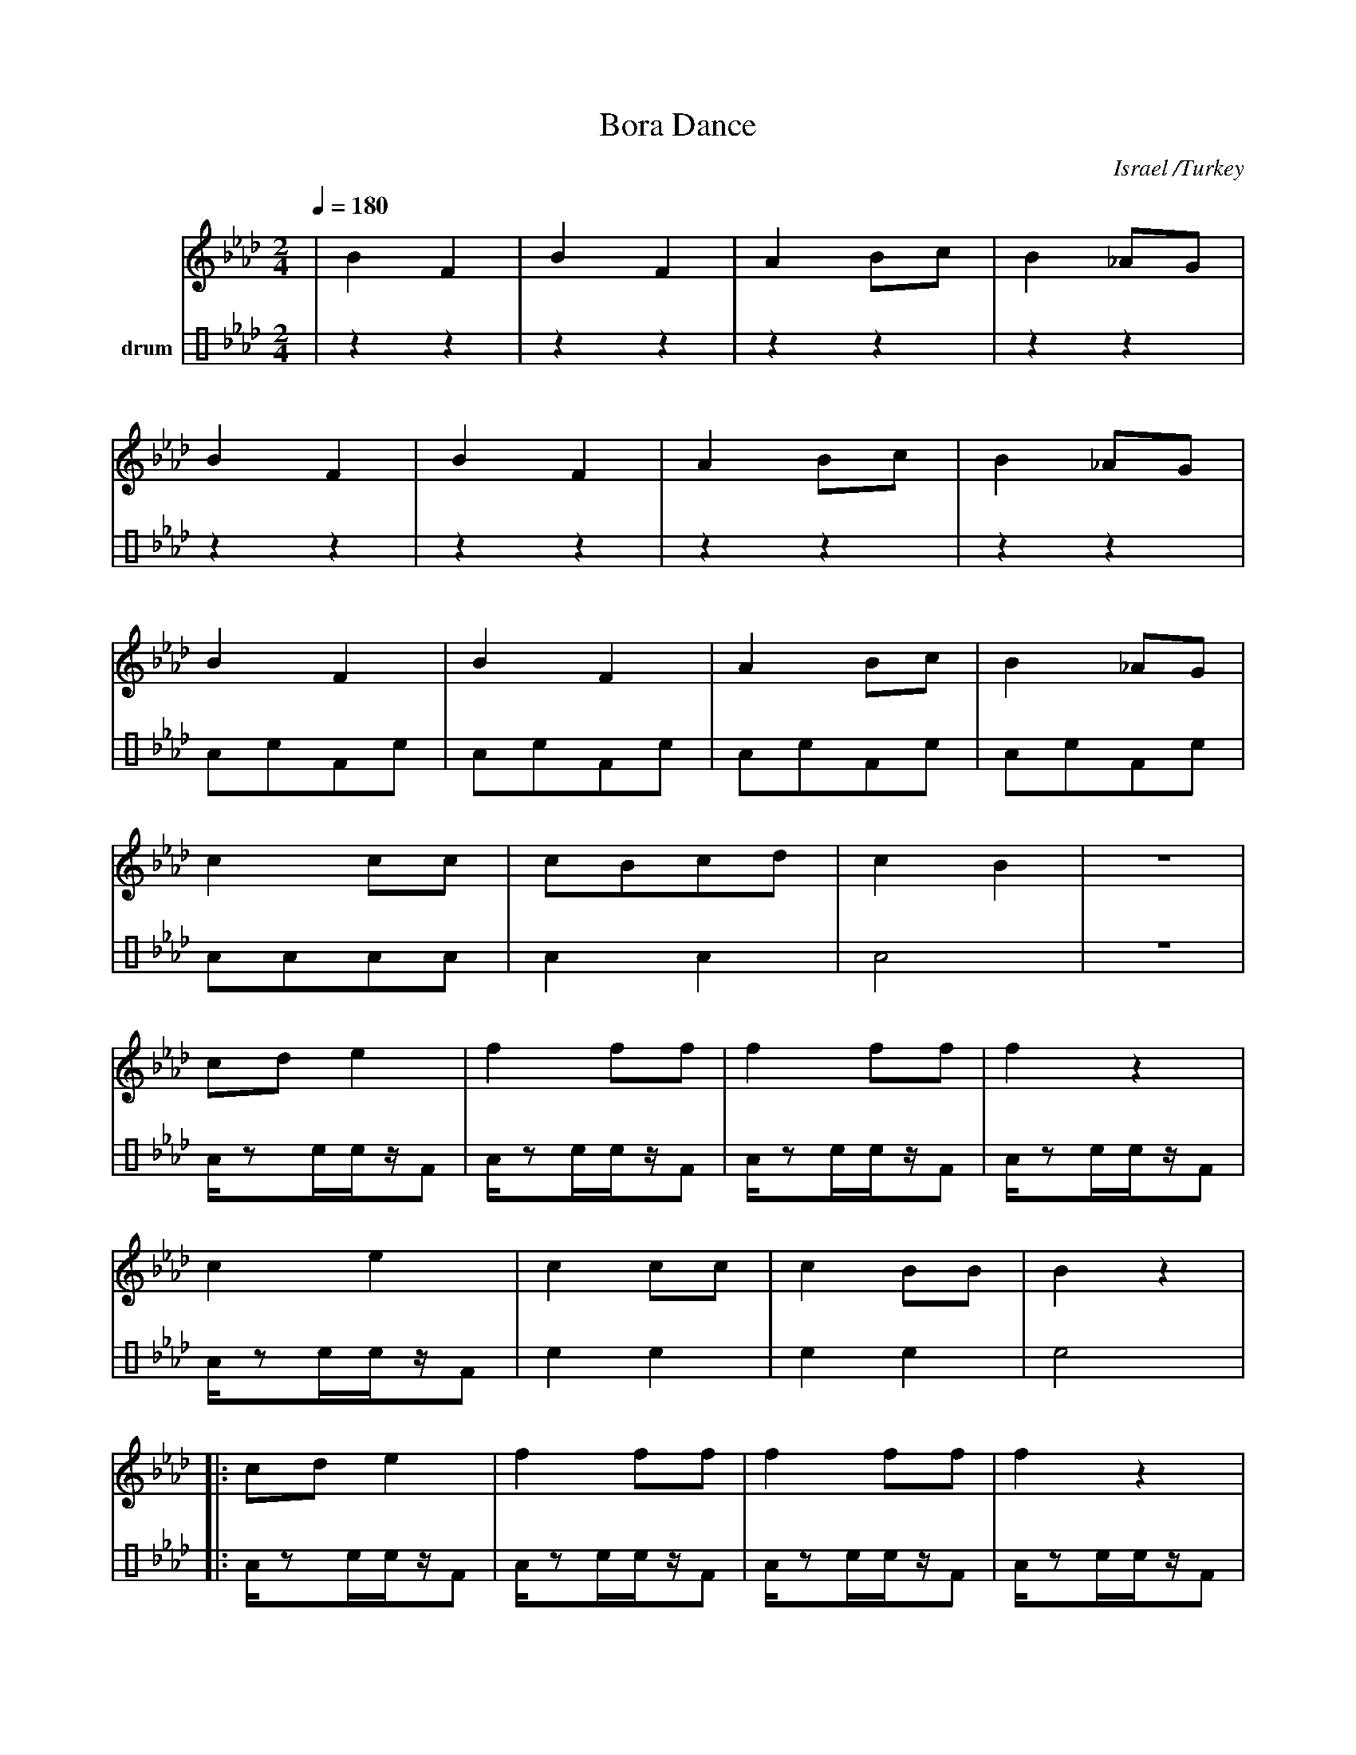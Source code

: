 X: 2601
T:Bora Dance
O:Israel /Turkey
F: http://www.youtube.com/watch?v=PJcrvEWzsKQ
M:2/4
L:1/8
K:Bbdor
V:1
%%MIDI program 66
%%MIDI bassprog 43
%%MIDI chordprog 32
Q:1/4=180
|B2F2|B2F2 |A2Bc|B2_AG|
B2F2|B2F2 |A2Bc|B2_AG|
%%%MIDI drum dddd 40 36 35 36
B2F2|B2F2 |A2Bc|B2_AG|
c2cc|cBcd |c2B2|z4|
%%%MIDI drum dz2ddzd2 65 50 50 45  90 90 90 90
cde2|f2ff |f2ff|f2z2 |
c2e2|c2cc |c2BB|B2z2|:
cde2|f2ff |f2ff|f2z2 |
c2e2|c2cc |c2BB|B2z2 :|
B4- |B2A2 |B4  |B2c2 |
d4  |=B2A2|A4- |A4   |
A4  |A2B2 |=B4 |B2A2 |B4-|B4|
V:3 name=drum clef=perc stafflines=4
L:1/4
%%MIDI channel 10
|zz |zz |zz |zz |
zz |zz |zz |zz |
L:1/8
%%MIDI drummap F 35 % Acoustic Bass Drum
%%MIDI drummap A 40 % Electric Snare
%%MIDI drummap c 36 % Bass Drum 1
AcFc |AcFc |AcFc |AcFc |
AAAA |A2A2 |A4 |z4 |
L:1/16
%%MIDI drummap F 45 % Low Tom
%%MIDI drummap c 50 % High Tom
%%MIDI drummap A 65 % High Timbale
Az2cczF2 |Az2cczF2 |Az2cczF2 |Az2cczF2 |
Az2cczF2 |c4c4 |c4c4 |c8|:
Az2cczF2 |Az2cczF2 |Az2cczF2 |Az2cczF2 |
Az2cczF2 |c4c4 |c4c4 |c8:|
Az2cczF2 |Az2cczF2 |Az2cczF2 |Az2cczF2 |
Az2cczF2 |Az2cczF2 |Az2cczF2 |Az2cczF2 |
Az2cczF2 |Az2cczF2 |Az2cczF2 |Az2cczF2 |Az2cczF2 |Az2cczF2 |
